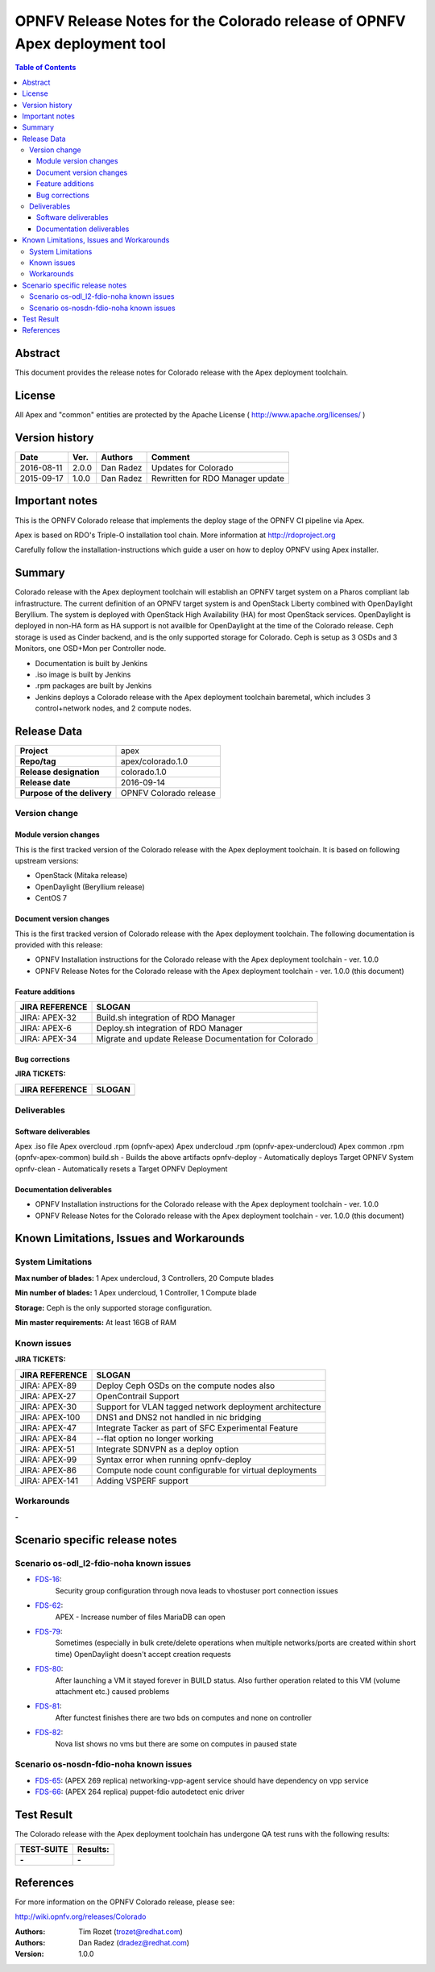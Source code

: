 ==========================================================================
OPNFV Release Notes for the Colorado release of OPNFV Apex deployment tool
==========================================================================


.. contents:: Table of Contents
   :backlinks: none


Abstract
========

This document provides the release notes for Colorado release with the Apex
deployment toolchain.

License
=======

All Apex and "common" entities are protected by the Apache License
( http://www.apache.org/licenses/ )


Version history
===============


+-------------+-----------+-----------------+----------------------+
| **Date**    | **Ver.**  | **Authors**     | **Comment**          |
|             |           |                 |                      |
+-------------+-----------+-----------------+----------------------+
| 2016-08-11  | 2.0.0     | Dan Radez       | Updates for Colorado |
+-------------+-----------+-----------------+----------------------+
| 2015-09-17  | 1.0.0     | Dan Radez       | Rewritten for        |
|             |           |                 | RDO Manager update   |
+-------------+-----------+-----------------+----------------------+

Important notes
===============

This is the OPNFV Colorado release that implements the deploy stage of the
OPNFV CI pipeline via Apex.

Apex is based on RDO's Triple-O installation tool chain.
More information at http://rdoproject.org

Carefully follow the installation-instructions which guide a user on how to
deploy OPNFV using Apex installer.

Summary
=======

Colorado release with the Apex deployment toolchain will establish an OPNFV
target system on a Pharos compliant lab infrastructure.  The current definition
of an OPNFV target system is and OpenStack Liberty combined with OpenDaylight
Beryllium.  The system is deployed with OpenStack High Availability (HA) for
most OpenStack services.  OpenDaylight is deployed in non-HA form as HA support
is not availble for OpenDaylight at the time of the Colorado release.  Ceph
storage is used as Cinder backend, and is the only supported storage for
Colorado. Ceph is setup as 3 OSDs and 3 Monitors, one OSD+Mon per Controller
node.

- Documentation is built by Jenkins
- .iso image is built by Jenkins
- .rpm packages are built by Jenkins
- Jenkins deploys a Colorado release with the Apex deployment toolchain
  baremetal, which includes 3 control+network nodes, and 2 compute nodes.

Release Data
============

+--------------------------------------+--------------------------------------+
| **Project**                          | apex                                 |
|                                      |                                      |
+--------------------------------------+--------------------------------------+
| **Repo/tag**                         | apex/colorado.1.0                    |
|                                      |                                      |
+--------------------------------------+--------------------------------------+
| **Release designation**              | colorado.1.0                         |
|                                      |                                      |
+--------------------------------------+--------------------------------------+
| **Release date**                     | 2016-09-14                           |
|                                      |                                      |
+--------------------------------------+--------------------------------------+
| **Purpose of the delivery**          | OPNFV Colorado release               |
|                                      |                                      |
+--------------------------------------+--------------------------------------+

Version change
--------------

Module version changes
~~~~~~~~~~~~~~~~~~~~~~
This is the first tracked version of the Colorado release with the Apex
deployment toolchain.  It is based on following upstream versions:

- OpenStack (Mitaka release)

- OpenDaylight (Beryllium release)

- CentOS 7

Document version changes
~~~~~~~~~~~~~~~~~~~~~~~~

This is the first tracked version of Colorado release with the Apex
deployment toolchain.
The following documentation is provided with this release:

- OPNFV Installation instructions for the Colorado release with the Apex
  deployment toolchain - ver. 1.0.0
- OPNFV Release Notes for the Colorado release with the Apex deployment
  toolchain - ver. 1.0.0 (this document)

Feature additions
~~~~~~~~~~~~~~~~~

+--------------------------------------+--------------------------------------+
| **JIRA REFERENCE**                   | **SLOGAN**                           |
|                                      |                                      |
+--------------------------------------+--------------------------------------+
| JIRA: APEX-32                        | Build.sh integration of RDO Manager  |
|                                      |                                      |
+--------------------------------------+--------------------------------------+
| JIRA: APEX-6                         | Deploy.sh integration of RDO Manager |
|                                      |                                      |
+--------------------------------------+--------------------------------------+
| JIRA: APEX-34                        | Migrate and update Release           |
|                                      | Documentation for Colorado           |
+--------------------------------------+--------------------------------------+

Bug corrections
~~~~~~~~~~~~~~~

**JIRA TICKETS:**

+--------------------------------------+--------------------------------------+
| **JIRA REFERENCE**                   | **SLOGAN**                           |
|                                      |                                      |
+--------------------------------------+--------------------------------------+
|                                      |                                      |
|                                      |                                      |
+--------------------------------------+--------------------------------------+

Deliverables
------------

Software deliverables
~~~~~~~~~~~~~~~~~~~~~
Apex .iso file
Apex overcloud .rpm (opnfv-apex)
Apex undercloud .rpm (opnfv-apex-undercloud)
Apex common .rpm (opnfv-apex-common)
build.sh - Builds the above artifacts
opnfv-deploy - Automatically deploys Target OPNFV System
opnfv-clean - Automatically resets a Target OPNFV Deployment

Documentation deliverables
~~~~~~~~~~~~~~~~~~~~~~~~~~
- OPNFV Installation instructions for the Colorado release with the Apex
  deployment toolchain - ver. 1.0.0
- OPNFV Release Notes for the Colorado release with the Apex deployment
  toolchain - ver. 1.0.0 (this document)

Known Limitations, Issues and Workarounds
=========================================

System Limitations
------------------

**Max number of blades:**   1 Apex undercloud, 3 Controllers, 20 Compute blades

**Min number of blades:**   1 Apex undercloud, 1 Controller, 1 Compute blade

**Storage:**    Ceph is the only supported storage configuration.

**Min master requirements:** At least 16GB of RAM


Known issues
------------

**JIRA TICKETS:**

+--------------------------------------+--------------------------------------+
| **JIRA REFERENCE**                   | **SLOGAN**                           |
|                                      |                                      |
+--------------------------------------+--------------------------------------+
| JIRA: APEX-89                        | Deploy Ceph OSDs on the compute      |
|                                      | nodes also                           |
+--------------------------------------+--------------------------------------+
| JIRA: APEX-27                        | OpenContrail Support                 |
|                                      |                                      |
+--------------------------------------+--------------------------------------+
| JIRA: APEX-30                        | Support for VLAN tagged network      |
|                                      | deployment architecture              |
+--------------------------------------+--------------------------------------+
| JIRA: APEX-100                       | DNS1 and DNS2 not handled in         |
|                                      | nic bridging                         |
+--------------------------------------+--------------------------------------+
| JIRA: APEX-47                        | Integrate Tacker as part of SFC      |
|                                      | Experimental Feature                 |
+--------------------------------------+--------------------------------------+
| JIRA: APEX-84                        | --flat option no longer working      |
|                                      |                                      |
+--------------------------------------+--------------------------------------+
| JIRA: APEX-51                        | Integrate SDNVPN as a deploy option  |
|                                      |                                      |
+--------------------------------------+--------------------------------------+
| JIRA: APEX-99                        | Syntax error when                    |
|                                      | running opnfv-deploy                 |
+--------------------------------------+--------------------------------------+
| JIRA: APEX-86                        | Compute node count configurable      |
|                                      | for virtual deployments              |
+--------------------------------------+--------------------------------------+
| JIRA: APEX-141                       | Adding VSPERF support                |
|                                      |                                      |
+--------------------------------------+--------------------------------------+

Workarounds
-----------
**-**

Scenario specific release notes
===============================

Scenario os-odl_l2-fdio-noha known issues
-----------------------------------------

* `FDS-16 <https://jira.opnfv.org/browse/FDS-16>`_:
   Security group configuration through nova leads
   to vhostuser port connection issues
* `FDS-62 <https://jira.opnfv.org/browse/FDS-62>`_:
   APEX - Increase number of files MariaDB can open	
* `FDS-79 <https://jira.opnfv.org/browse/FDS-79>`_:
   Sometimes (especially in bulk crete/delete operations
   when multiple networks/ports are created within short time)
   OpenDaylight doesn't accept creation requests
* `FDS-80 <https://jira.opnfv.org/browse/FDS-80>`_:
   After launching a VM it stayed forever in BUILD status.
   Also further operation related to this VM (volume attachment etc.)
   caused problems
* `FDS-81 <https://jira.opnfv.org/browse/FDS-81>`_:
   After functest finishes there are two bds on computes and
   none on controller
* `FDS-82 <https://jira.opnfv.org/browse/FDS-82>`_:
   Nova list shows no vms but there are some on computes in paused state


Scenario os-nosdn-fdio-noha known issues
----------------------------------------

* `FDS-65 <https://jira.opnfv.org/browse/FDS-65>`_:
  (APEX 269 replica) networking-vpp-agent service should
  have dependency on vpp service
* `FDS-66 <https://jira.opnfv.org/browse/FDS-66>`_:
  (APEX 264 replica) puppet-fdio autodetect enic driver

Test Result
===========

The Colorado release with the Apex deployment toolchain has undergone QA
test runs with the following results:

+--------------------------------------+--------------------------------------+
| **TEST-SUITE**                       | **Results:**                         |
|                                      |                                      |
+--------------------------------------+--------------------------------------+
| **-**                                | **-**                                |
+--------------------------------------+--------------------------------------+


References
==========

For more information on the OPNFV Colorado release, please see:

http://wiki.opnfv.org/releases/Colorado

:Authors: Tim Rozet (trozet@redhat.com)
:Authors: Dan Radez (dradez@redhat.com)
:Version: 1.0.0
